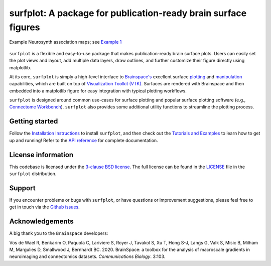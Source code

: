 
surfplot: A package for publication-ready brain surface figures
===============================================================

.. figure:: https://raw.githubusercontent.com/danjgale/surfplot/main/docs/auto_examples/examples/images/sphx_glr_plot_example_01_001.png
	:target: https://surfplot.readthedocs.io/en/latest/auto_examples/examples/plot_example_01.html#sphx-glr-auto-examples-examples-plot-example-01-py
	:alt: example
	:align: center
	
	Example Neurosynth association maps; see `Example 1`_

``surfplot`` is a flexible and easy-to-use package that makes publication-ready brain surface plots. Users can easily set the plot views and layout, add multiple data layers, draw outlines, and further customize their figure directly using matplotlib. 

At its core, ``surfplot`` is simply a high-level interface to `Brainspace's <https://brainspace.readthedocs.io/en/latest/index.html>`_ excellent surface `plotting <https://brainspace.readthedocs.io/en/latest/python_doc/api_doc/brainspace.plotting.html>`_ and `manipulation <https://brainspace.readthedocs.io/en/latest/python_doc/api_doc/brainspace.mesh.html>`_ capabilities, which are built on top of `Visualization Toolkit (VTK) <https://vtk.org/>`_. Surfaces are rendered with Brainspace and then embedded into a matplotlib figure for easy integration with typical plotting workflows. 

``surfplot`` is designed around common use-cases for surface plotting and popular surface plotting software (e.g., `Connectome Workbench <https://www.humanconnectome.org/software/connectome-workbench>`_). ``surfplot`` also provides some additional utility functions to streamline the plotting process.

Getting started
---------------

Follow the `Installation Instructions`_ to install ``surfplot``, and then check out the `Tutorials and Examples`_ to learn how to get up and running! Refer to the `API reference`_ for complete documentation. 


License information
-------------------

This codebase is licensed under the `3-clause BSD license <https://opensource.org/licenses/BSD-3-Clause>`_. The full license can be found in the `LICENSE <https://github.com/danjgale/surfplot/blob/main/LICENSE>`_ file in the ``surfplot`` distribution.

Support
-------

If you encounter problems or bugs with ``surfplot``, or have questions or improvement suggestions, please feel free to get in touch via the `Github issues <https://github.com/danjgale/surfplot/issues>`_.

Acknowledgements
----------------

A big thank you to the ``Brainspace`` developers:

Vos de Wael R, Benkarim O, Paquola C, Lariviere S, Royer J, Tavakol S, Xu T, Hong S-J, Langs G, Valk S, Misic B, Milham M, Margulies D, Smallwood J, Bernhardt BC. 2020. BrainSpace: a toolbox for the analysis of macroscale gradients in neuroimaging and connectomics datasets. *Communications Biology*. 3:103.

.. _Example 1: https://surfplot.readthedocs.io/en/latest/auto_examples/examples/plot_example_01.html#sphx-glr-auto-examples-examples-plot-example-01-py
.. _Installation Instructions: https://surfplot.readthedocs.io/en/latest/installation.html
.. _Tutorials and Examples: https://surfplot.readthedocs.io/en/latest/auto_examples/index.html
.. _API reference: https://surfplot.readthedocs.io/en/latest/api.html